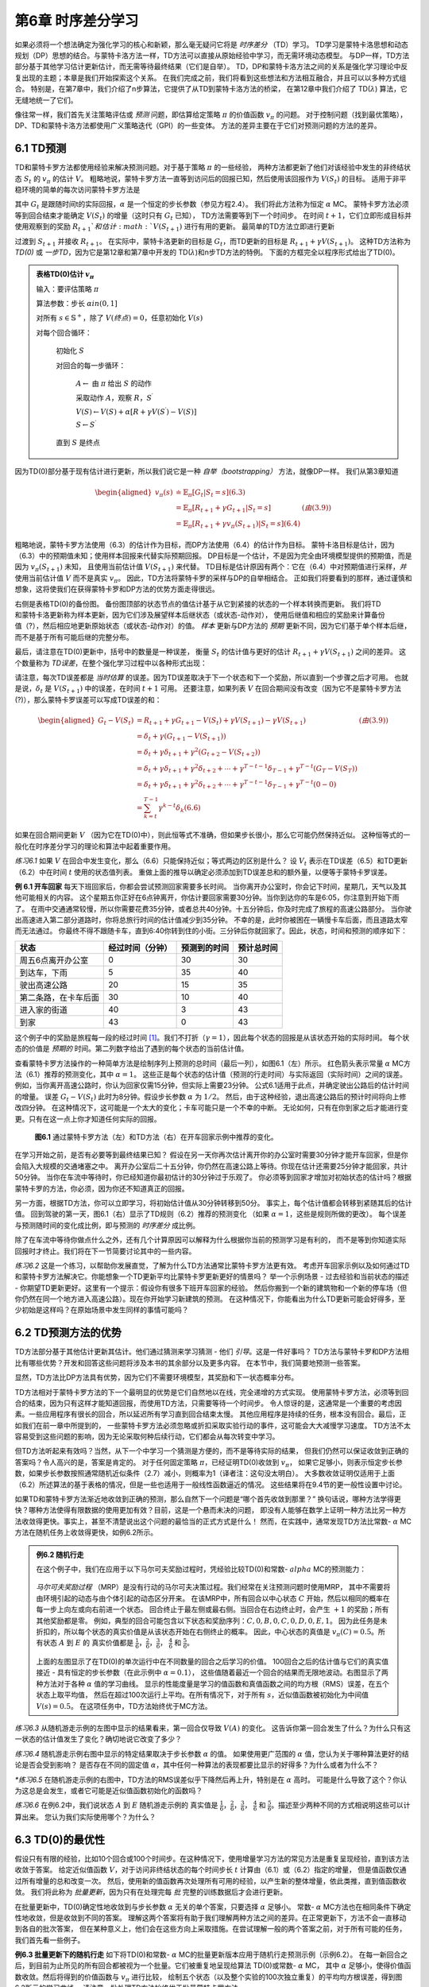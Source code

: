 第6章 时序差分学习
==================

如果必须将一个想法确定为强化学习的核心和新颖，那么毫无疑问它将是 *时序差分* （TD）学习。
TD学习是蒙特卡洛思想和动态规划（DP）思想的结合。与蒙特卡洛方法一样，TD方法可以直接从原始经验中学习，而无需环境动态模型。
与DP一样，TD方法部分基于其他学习估计更新估计，而无需等待最终结果（它们是自举）。
TD，DP和蒙特卡洛方法之间的关系是强化学习理论中反复出现的主题；本章是我们开始探索这个关系。
在我们完成之前，我们将看到这些想法和方法相互融合，并且可以以多种方式组合。
特别是，在第7章中，我们介绍了n步算法，它提供了从TD到蒙特卡洛方法的桥梁，
在第12章中我们介绍了 TD(:math:`\lambda`) 算法，它无缝地统一了它们。

像往常一样，我们首先关注策略评估或 *预测* 问题，即估算给定策略 :math:`\pi` 的价值函数 :math:`v_\pi` 的问题。
对于控制问题（找到最优策略），DP、TD和蒙特卡洛方法都使用广义策略迭代（GPI）的一些变体。
方法的差异主要在于它们对预测问题的方法的差异。


6.1 TD预测
-------------

TD和蒙特卡罗方法都使用经验来解决预测问题。对于基于策略 :math:`\pi` 的一些经验，
两种方法都更新了他们对该经验中发生的非终结状态 :math:`S_t` 的 :math:`v_\pi` 的估计 :math:`V`。
粗略地说，蒙特卡罗方法一直等到访问后的回报已知，然后使用该回报作为 :math:`V(S_t)` 的目标。
适用于非平稳环境的简单的每次访问蒙特卡罗方法是

.. math::
    :label: 6.1

    V(S_{t}) \leftarrow V(S_{t})+\alpha\left[ G_{t}-V(S_{t})\right]

其中 :math:`G_t` 是跟随时间t的实际回报，:math:`\alpha` 是一个恒定的步长参数（参见方程2.4）。
我们将此方法称为恒定 :math:`\alpha` MC。
蒙特卡罗方法必须等到回合结束才能确定 :math:`V(S_t)` 的增量（这时只有 :math:`G_t` 已知），
TD方法需要等到下一个时间步。 在时间 :math:`t+1`，它们立即形成目标并
使用观察到的奖励 :math:`R_{t+1}`和估计 :math:`V(S_{t+1})` 进行有用的更新。
最简单的TD方法立即进行更新

.. math::
    :label: 6.2

    V(S_{t}) \leftarrow V(S_{t})+\alpha\left[R_{t+1}+\gamma V(S_{t+1})-V(S_{t})\right]

过渡到 :math:`S_{t+1}` 并接收 :math:`R_{t+1}`。
在实际中，蒙特卡洛更新的目标是 :math:`G_t`，而TD更新的目标是 :math:`R_{t+1} + \gamma V(S_{t+1})`。
这种TD方法称为 *TD(0)* 或 *一步TD*，因为它是第12章和第7章中开发的 TD(:math:`\lambda`)和n步TD方法的特例。
下面的方框完全以程序形式给出了TD(0)。

.. admonition:: 表格TD(0)估计 :math:`v_\pi`
    :class: important

    输入：要评估策略 :math:`\pi`

    算法参数：步长 :math:`\alpha in (0,1]`

    对所有 :math:`s \in \mathbb{S}^{+}`，除了 :math:`V(终点)=0`，任意初始化 :math:`V(s)`

    对每个回合循环：

        初始化 :math:`S`

        对回合的每一步循环：

            :math:`A \leftarrow` 由 :math:`\pi` 给出 :math:`S` 的动作

            采取动作 :math:`A`，观察 :math:`R`，:math:`S^{\prime}`

            :math:`V(S) \leftarrow V(S)+\alpha\left[R+\gamma V(S^{\prime})-V(S)\right]`

            :math:`S \leftarrow S^{\prime}`

        直到 :math:`S` 是终点

因为TD(0)部分基于现有估计进行更新，所以我们说它是一种 *自举（bootstrapping）* 方法，就像DP一样。
我们从第3章知道

.. math::

    \begin{aligned}
    v_{\pi}(s) & \doteq \mathbb{E}_{\pi}\left[G_{t} | S_{t}=s\right]  (6.3)\\
    &=\mathbb{E}_{\pi}\left[R_{t+1}+\gamma G_{t+1} | S_{t}=s\right] & (由(3.9))\\
    &=\mathbb{E}_{\pi}\left[R_{t+1}+\gamma v_{\pi}\left(S_{t+1}\right) | S_{t}=s\right] (6.4)
    \end{aligned}

粗略地说，蒙特卡罗方法使用（6.3）的估计作为目标，而DP方法使用（6.4）的估计作为目标。
蒙特卡洛目标是估计，因为（6.3）中的预期值未知；使用样本回报来代替实际预期回报。
DP目标是一个估计，不是因为完全由环境模型提供的预期值，而是因为 :math:`v_{\pi}(S_{t+1})` 未知，
且使用当前估计值 :math:`V(S_{t+1})` 来代替。
TD目标是估计原因有两个：它在（6.4）中对预期值进行采样，*并* 使用当前估计值 :math:`V` 而不是真实 :math:`v_\pi`。
因此，TD方法将蒙特卡罗的采样与DP的自举相结合。
正如我们将要看到的那样，通过谨慎和想象，这将使我们在获得蒙特卡罗和DP方法的优势方面走得很远。

.. figure:: images/TD(0).png
    :align: right
    :width: 50px

右侧是表格TD(0)的备份图。
备份图顶部的状态节点的值估计基于从它到紧接的状态的一个样本转换而更新。
我们将TD和蒙特卡洛更新称为样本更新，因为它们涉及展望样本后继状态（或状态-动作对），
使用后继值和相应的奖励来计算备份值（?），然后相应地更新原始状态（或状态-动作对）的值。
*样本* 更新与DP方法的 *预期* 更新不同，因为它们基于单个样本后继，而不是基于所有可能后继的完整分布。

最后，请注意在TD(0)更新中，括号中的数量是一种误差，
衡量 :math:`S_t` 的估计值与更好的估计 :math:`R_{t+1} + \gamma V(S_{t+1})` 之间的差异。
这个数量称为 *TD误差*，在整个强化学习过程中以各种形式出现：

.. math::
    :label: 6.5

    \delta_{t} \doteq R_{t+1}+\gamma V\left(S_{t+1}\right)-V\left(S_{t}\right)

请注意，每次TD误差都是 *当时估算* 的误差。因为TD误差取决于下一个状态和下一个奖励，所以直到一个步骤之后才可用。
也就是说，:math:`\delta_{t}` 是 :math:`V(S_{t+1})` 中的误差，在时间 :math:`t+1` 可用。
还要注意，如果列表 :math:`V` 在回合期间没有改变（因为它不是蒙特卡罗方法(?)），那么蒙特卡罗误差可以写成TD误差的和：

.. math::

    \begin{aligned}
    G_{t}-V\left(S_{t}\right) &=R_{t+1}+\gamma G_{t+1}-V\left(S_{t}\right)+\gamma V\left(S_{t+1}\right)-\gamma V\left(S_{t+1}\right) & (由(3.9)) \\
    &=\delta_{t}+\gamma\left(G_{t+1}-V\left(S_{t+1}\right)\right) \\
    &=\delta_{t}+\gamma \delta_{t+1}+\gamma^{2}\left(G_{t+2}-V\left(S_{t+2}\right)\right) \\
    &=\delta_{t}+\gamma \delta_{t+1}+\gamma^{2} \delta_{t+2}+\cdots+\gamma^{T-t-1} \delta_{T-1}+\gamma^{T-t}\left(G_{T}-V\left(S_{T}\right)\right) \\
    &=\delta_{t}+\gamma \delta_{t+1}+\gamma^{2} \delta_{t+2}+\cdots+\gamma^{T-t-1} \delta_{T-1}+\gamma^{T-t}(0-0) \\
    &=\sum_{k=t}^{T-1} \gamma^{k-t} \delta_{k} (6.6)
    \end{aligned}

如果在回合期间更新 :math:`V` （因为它在TD(0)中），则此恒等式不准确，但如果步长很小，那么它可能仍然保持近似。
这种恒等式的一般化在时序差分学习的理论和算法中起着重要作用。

*练习6.1* 如果 :math:`V` 在回合中发生变化，那么（6.6）只能保持近似；等式两边的区别是什么？
设 :math:`V_t` 表示在TD误差（6.5）和TD更新（6.2）中在时间 :math:`t` 使用的状态值列表。
重做上面的推导以确定必须添加到TD误差总和的额外量，以便等于蒙特卡罗误差。

**例 6.1 开车回家** 每天下班回家后，你都会尝试预测回家需要多长时间。
当你离开办公室时，你会记下时间，星期几，天气以及其他可能相关的内容。
这个星期五你正好在6点钟离开，你估计要回家需要30分钟。当你到达你的车是6:05，你注意到开始下雨了。
在雨中交通通常较慢，所以你需要花费35分钟，或者总共40分钟。十五分钟后，你及时完成了旅程的高速公路部分。
当你驶出高速进入第二部分道路时，你将总旅行时间的估计值减少到35分钟。
不幸的是，此时你被困在一辆慢卡车后面，而且道路太窄而无法通过。
你最终不得不跟随卡车，直到6:40你转到住的小街。三分钟后你就回家了。因此，状态，时间和预测的顺序如下：

======================= ==================== ================= ===============
状态                      经过时间（分钟）        预测到的时间       预计总时间
======================= ==================== ================= ===============
周五6点离开办公室            0                      30              30
到达车，下雨                 5                      35              40
驶出高速公路                 20                     15              35
第二条路，在卡车后面          30                     10              40
进入家的街道                 40                     3              43
到家                        43                     0              43
======================= ==================== ================= ===============

这个例子中的奖励是旅程每一段的经过时间 [1]_。我们不打折（:math:`\gamma=1`），因此每个状态的回报是从该状态开始的实际时间。
每个状态的价值是 *预期的* 时间。第二列数字给出了遇到的每个状态的当前估计值。

查看蒙特卡罗方法操作的一种简单方法是绘制序列上预测的总时间（最后一列），如图6.1（左）所示。
红色箭头表示常量 :math:`\alpha` MC方法（6.1）推荐的预测变化，其中 :math:`\alpha=1`。
这些正是每个状态的估计值（预测的行走时间）与实际返回（实际时间）之间的误差。
例如，当你离开高速公路时，你认为回家仅需15分钟，但实际上需要23分钟。
公式6.1适用于此点，并确定驶出公路后的估计时间的增量。
误差 :math:`G_t - V(S_t)` 此时为8分钟。假设步长参数 :math:`\alpha` 为 :math:`1/2`。
然后，由于这种经验，退出高速公路后的预计时间将向上修改四分钟。
在这种情况下，这可能是一个太大的变化；卡车可能只是一个不幸的中断。
无论如何，只有在你到家之后才能进行变更。只有在这一点上你才知道任何实际的回报。

.. figure:: images/figure-6.1.png

    **图6.1** 通过蒙特卡罗方法（左）和TD方法（右）在开车回家示例中推荐的变化。

在学习开始之前，是否有必要等到最终结果已知？
假设在另一天你再次估计离开你的办公室时需要30分钟才能开车回家，但是你会陷入大规模的交通堵塞之中。
离开办公室后二十五分钟，你仍然在高速公路上等待。你现在估计还需要25分钟才能回家，共计50分钟。
当你在车流中等待时，你已经知道你最初估计的30分钟过于乐观了。
你必须等到回家才增加对初始状态的估计吗？根据蒙特卡罗的方法，你必须，因为你还不知道真正的回报。

另一方面，根据TD方法，你可以立即学习，将初始估计值从30分钟转移到50分。
事实上，每个估计值都会转移到紧随其后的估计值。
回到驾驶的第一天，图6.1（右）显示了TD规则（6.2）推荐的预测变化
（如果 :math:`\alpha=1`，这些是规则所做的更改）。
每个误差与预测随时间的变化成比例，即与预测的 *时序差分* 成比例。

除了在车流中等待你做点什么之外，还有几个计算原因可以解释为什么根据你当前的预测学习是有利的，
而不是等到你知道实际回报时才终止。我们将在下一节简要讨论其中的一些内容。

*练习6.2* 这是一个练习，以帮助你发展直觉，了解为什么TD方法通常比蒙特卡罗方法更有效。
考虑开车回家示例以及如何通过TD和蒙特卡罗方法解决它。你能想象一个TD更新平均比蒙特卡罗更新更好的情景吗？
举一个示例场景 - 过去经验和当前状态的描述 - 你期望TD更新更好。这里有一个提示：假设你有很多下班开车回家的经验。
然后你搬到一个新的建筑物和一个新的停车场（但你仍然在同一个地方进入高速公路）。现在你开始学习新建筑的预测。
在这种情况下，你能看出为什么TD更新可能会好得多，至少初始是这样吗？在原始场景中发生同样的事情可能吗？


6.2 TD预测方法的优势
---------------------

TD方法部分基于其他估计更新其估计。他们通过猜测来学习猜测 - 他们 *引导*。这是一件好事吗？
TD方法与蒙特卡罗和DP方法相比有哪些优势？开发和回答这些问题将涉及本书的其余部分以及更多内容。
在本节中，我们简要地预测一些答案。

显然，TD方法比DP方法具有优势，因为它们不需要环境模型，其奖励和下一状态概率分布。

TD方法相对于蒙特卡罗方法的下一个最明显的优势是它们自然地以在线，完全递增的方式实现。
使用蒙特卡罗方法，必须等到回合的结束，因为只有这样才能知道回报，而使用TD方法，只需要等待一个时间步。
令人惊讶的是，这通常是一个重要的考虑因素。一些应用程序有很长的回合，所以延迟所有学习直到回合结束太慢。
其他应用程序是持续的任务，根本没有回合。最后，正如我们在前一章中所提到的，
一些蒙特卡罗方法必须忽略或折扣采取实验行动的事件，这可能会大大减慢学习速度。
TD方法不太容易受到这些问题的影响，因为无论采取何种后续行动，它们都会从每次转变中学习。

但TD方法听起来有效吗？当然，从下一个中学习一个猜测是方便的，而不是等待实际的结果，
但我们仍然可以保证收敛到正确的答案吗？令人高兴的是，答案是肯定的。
对于任何固定策略 :math:`\pi`，已经证明TD(0)收敛到 :math:`v_{\pi}`，
如果它足够小，则表示恒定步长参数，如果步长参数按照通常随机近似条件（2.7）减小，则概率为1（译者注：这句没太明白）。
大多数收敛证明仅适用于上面（6.2）所述算法的基于表格的情况，但是一些也适用于一般线性函数逼近的情况。
这些结果将在9.4节的更一般性设置中讨论。

如果TD和蒙特卡罗方法渐近地收敛到正确的预测，那么自然下一个问题是“哪个首先收敛到那里？”
换句话说，哪种方法学得更快？哪种方法使得有限数据的使用更加有效？目前，这是一个悬而未决的问题，
即没有人能够在数学上证明一种方法比另一种方法收敛得更快。事实上，甚至不清楚说出这个问题的最恰当的正式方式是什么！
然而，在实践中，通常发现TD方法比常数- :math:`\alpha` MC方法在随机任务上收敛得更快，如例6.2所示。

.. admonition:: 例6.2 随机行走
    :class: important

    在这个例子中，我们在应用于以下马尔可夫奖励过程时，凭经验比较TD(0)和常数- :math:`alpha` MC的预测能力：

    .. figure:: images/random_walk_markov_reward_process.png

    *马尔可夫奖励过程* （MRP）是没有行动的马尔可夫决策过程。我们经常在关注预测问题时使用MRP，
    其中不需要将由环境引起的动态与由个体引起的动态区分开来。
    在该MRP中，所有回合以中心状态 :math:`C` 开始，然后以相同的概率在每一步上向左或向右前进一个状态。
    回合终止于最左侧或最右侧。当回合在右边终止时，会产生 :math:`+1` 的奖励；所有其他奖励都是零。
    例如，典型的回合可能包含以下状态和奖励序列：:math:`C, 0, B, 0, C, 0, D, 0, E, 1`。
    因为此任务是未折扣的，所以每个状态的真实价值是从该状态开始在右侧终止的概率。
    因此，中心状态的真值是 :math:`v_\pi(C)=0.5`。所有状态 :math:`A` 到 :math:`E` 的
    真实价值都是 :math:`\frac{1}{6}`，:math:`\frac{2}{6}`，:math:`\frac{3}{6}`，
    :math:`\frac{4}{6}` 和 :math:`\frac{5}{6}`。

    .. figure:: images/random_walk_comparison.png

    上面的左图显示了在TD(0)的单次运行中在不同数量的回合之后学习的价值。
    100回合之后的估计值与它们的真实值接近 - 具有恒定的步长参数（在此示例中 :math:`\alpha=0.1`），
    这些值随着最近一个回合的结果而无限地波动。右图显示了两种方法对于各种 :math:`\alpha` 值的学习曲线。
    显示的性能度量是学习的值函数和真值函数之间的均方根（RMS）误差，在五个状态上取平均值，
    然后在超过100次运行上平均。在所有情况下，对于所有 :math:`s`，近似值函数被初始化为中间值 :math:`V(s)=0.5`。
    在这项任务中，TD方法始终优于MC方法。

*练习6.3* 从随机游走示例的左图中显示的结果看来，第一回合仅导致 :math:`V(A)` 的变化。
这告诉你第一回合发生了什么？为什么只有这一状态的估计值发生了变化？确切地说它改变了多少？

*练习6.4* 随机游走示例右图中显示的特定结果取决于步长参数 :math:`\alpha` 的值。
如果使用更广范围的 :math:`\alpha` 值，您认为关于哪种算法更好的结论是否会受到影响？
是否存在不同的固定值 :math:`\alpha`，其中任何一种算法的表现都要比显示的好得多？为什么或者为什么不？

*\*练习6.5* 在随机游走示例的右图中，TD方法的RMS误差似乎下降然后再上升，特别是在 :math:`\alpha` 高时。
可能是什么导致了这个？你认为这总是会发生，或者它可能是近似值函数初始化的函数吗？

*练习6.6* 在例6.2中，我们说状态 :math:`A` 到 :math:`E` 随机游走示例的
真实值是 :math:`\frac{1}{6}`，:math:`\frac{2}{6}`，:math:`\frac{3}{6}`，
:math:`\frac{4}{6}` 和 :math:`\frac{5}{6}`。描述至少两种不同的方式相说明这些可以计算出来。
您认为我们实际使用哪个？为什么？


6.3 TD(0)的最优性
------------------

假设只有有限的经验，比如10个回合或100个时间步。在这种情况下，使用增量学习方法的常见方法是重复呈现经验，直到该方法收敛于答案。
给定近似值函数 :math:`V`，对于访问非终结状态的每个时间步长 :math:`t` 计算由（6.1）或（6.2）指定的增量，
但是值函数仅通过所有增量的总和改变一次。
然后，使用新的值函数再次处理所有可用的经验，以产生新的整体增量，依此类推，直到值函数收敛。
我们将此称为 *批量更新*，因为只有在处理完每 *批* 完整的训练数据后才会进行更新。

在批量更新中，TD(0)确定性地收敛到与步长参数 :math:`\alpha` 无关的单个答案，只要选择 :math:`\alpha` 足够小。
常数- :math:`\alpha` MC方法也在相同条件下确定性地收敛，但是收敛到不同的答案。
理解这两个答案将有助于我们理解两种方法之间的差异。在正常更新下，方法不会一直移动到各自的批次答案，
但在某种意义上，他们会在这些方向上采取措施。在尝试理解一般的两个答案之前，对于所有可能的任务，我们首先看一些例子。

**例6.3 批量更新下的随机行走** 如下将TD(0)和常数- :math:`\alpha` MC的批量更新版本应用于随机行走预测示例（示例6.2）。
在每一新回合之后，到目前为止所见的所有回合都被视为一个批量。它们被重复地呈现给算法 TD(0)或常数- :math:`\alpha` MC，
其中 :math:`\alpha` 足够小，使得价值函数收敛。然后将得到的价值函数与 :math:`v_\pi` 进行比较，
绘制五个状态（以及整个实验的100次独立重复）的平均均方根误差，得到图6.2所示的学习曲线。
请注意，批处理TD方法始终优于批量蒙特卡罗方法。

.. figure:: images/figure-6.2.png
    :align: right
    :width: 400px

    **图6.2** 在随机行走任务的批量训练下TD(0)和常数- :math:`\alpha` MC的性能。

在批量训练中，常数- :math:`\alpha` MC收敛于值 :math:`V(s)`，这是在访问每个状态之后经历的实际回报的样本平均值。
这些是最佳估计，因为它们最小化了训练集中实际回报的均方误差。从这个意义上来说，令人惊讶的是，
批量TD方法能够根据右图所示的均方根误差测量得到更好的效果。批量TD如何能够比这种最佳方法表现更好？
答案是蒙特卡罗方法仅以有限的方式是最优的，而TD以与预测回报更相关的方式是最优的。

**例6.4 你是预测者** 现在把自己置于未知马尔可夫奖励过程的回报预测者的角色。假设你观察了以下八个回合：

======== =====
A,0,B,0   B,1
B,1       B,1
B,1       B,1
B,1       B,0
======== =====

这意味着第一个回合在状态A开始，转换为B，奖励为0，然后从B终止，奖励为0。其他七个回合甚至更短，从B开始并立即终止。
鉴于这批数据，您认为估计 :math:`V(A)` 和 :math:`V(B)` 的最佳预测最佳值是什么？
每个人都可能会同意 :math:`V(B)` 的最佳值是 :math:`\frac{3}{4}`，
因为在状态B的8次中有6次过程立即终止，回报为1，而在B中另外两次过程终止于回报0。

.. figure:: images/you_are_the_predictor.png
    :align: right
    :width: 150px

但是，根据这些数据，估算 :math:`V(A)` 的最佳值是多少？这里有两个合理的答案。
一个是观察到过程处于状态A会100％立即到达B（奖励为0）；
因为我们已经确定B的值为 :math:`\frac{3}{4}`，所以A的值也必须为 :math:`\frac{3}{4}`。
查看这个答案的一种方法是它首先建立马尔可夫过程的建模，在这种情况下如右图所示，
然后计算给定模型的正确估计，在这种情况下确实给出 :math:`V(A)=\frac{3}{4}`。
这也是批量TD(0)给出的答案。

另一个合理的答案就是注意到我们已经看过A一次，其后的回报是0；因此，我们估计 :math:`V(A)` 为0。
这是批量蒙特卡罗方法给出的答案。请注意，它也是给出训练数据最小平方误差的答案。
实际上，它给数据带来零误差。但我们仍然希望第一个答案会更好。如果该过程是马尔可夫的，
我们预计第一个答案将对 *未来* 数据产生较低的误差，即使蒙特卡罗对现有数据的回答更好。

实施例6.4说明了批次TD(0)和批量蒙特卡罗方法发现的估计值之间的一般差异。
批量蒙特卡罗方法总是找到最小化训练集上的均方误差的估计，
而批量TD(0)总是找到对马尔可夫过程的最大似然模型完全正确的估计。
通常，参数的 *最大似然估计* 是其生成数据的概率最大的参数值。
在这种情况下，最大似然估计是从观察到的事件中以明显方式形成的马尔可夫过程的模型：
从 :math:`i` 到 :math:`j` 的估计转移概率是从 :math:`i` 到 :math:`j` 的观察到的转变的分数，
以及相关联的预期奖励是在这些转变中观察到的奖励的平均值。
给定此模型，如果模型完全正确，我们可以计算值函数的估计值，该估计值将完全正确。
这被称为 *确定性等价估计*，因为它等同于假设潜在过程的估计是确定的而不是近似的。
通常，批量TD(0)收敛于确定性等价估计。

这有助于解释为什么TD方法比蒙特卡罗方法更快收敛。在批量形式中，TD(0)比蒙特卡罗方法更快，
因为它计算真实的确定性等价估计。这解释了随机行走任务中批量结果显示的TD(0)的优势（图6.2）。
与确定性等价估计的关系也可以部分解释非批量TD(0)的速度优势（例如，例6.2，第125页，右图）。
尽管非批量方法没有达到确定性等效或最小平方误差估计，但它们可以被理解为大致在这些方向上移动。
非批量TD(0)可能比常数- :math:`\alpha` MC更快，因为它正朝着更好的估计方向发展，即使它没有完全到达那里。
目前，关于在线TD和蒙特卡罗方法的相对效率，没有更明确的说法。

最后，值得注意的是，尽管确定性等价估计在某种意义上是最优解，但直接计算它几乎是不可行的。
如果 :math:`n=|\mathcal{S}|` 是状态的数量，然后仅形成过程的最大似然估计可能需要 :math:`n^2` 个存储器的量级，
并且如果按常规方式完成，则计算相应的值函数需要 :math:`n^3` 个计算步骤的量级。
在这些术语中，确实令人惊讶的是TD方法可以使用不超过 :math:`n` 阶的存储器和训练集上的重复计算来近似相同的解。
在具有大状态空间的任务中，TD方法可能是近似确定性等价解的唯一可行方法。

*\*练习6.7* 设计TD（0）更新的非策略版本，可以与任意目标策略⇡一起使用并覆盖行为策略b，在每个步骤t使用重要性采样率（5.3）。


6.4 Sarsa：在策略TD控制
------------------------

我们现在转向使用TD预测方法来解决控制问题。像往常一样，我们遵循广义策略迭代（GPI）的模式，这次只使用TD方法解决评估或预测部分。
与蒙特卡罗方法一样，我们面临着对探索和利用进行权衡的需要，并且再次采用的方法分为两大类：在策略和离策略。
在本节中，我们将介绍在策略上的TD控制方法。

第一步是学习动作价值函数而不是状态价值函数。特别是，对于在策略的方法，
我们必须估计当前行为策略 :math:`\pi` 和所有状态 :math:`s` 和行动 :math:`a` 的 :math:`q(s, a)`。
这可以使用基本上与上述用于学习 :math:`v_\pi` 的相同的TD方法来完成。
回想一下，回合由一系列状态和状态-动作对组成：

.. figure:: images/sequence_of_states_and_state-action_pairs.png

在上一节中，我们考虑了从状态到状态的转变，并学习了状态的价值。
现在我们考虑从状态-动作对转换到状态-动作对，并学习状态-动作对的价值。
这些案例在形式上是相同的：它们都是具有奖励过程的马尔可夫链。
确保TD(0)下状态价值收敛的定理也适用于相应的动作价值算法：

.. math::
    :label: 6.7

    Q\left(S_{t}, A_{t}\right) \leftarrow Q\left(S_{t}, A_{t}\right)+\alpha\left[R_{t+1}+\gamma Q\left(S_{t+1}, A_{t+1}\right)-Q\left(S_{t}, A_{t}\right)\right].

.. figure:: images/backup_of_sarsa.png
    :width: 50px
    :align: right

在从非终点状态 :math:`S_t` 的每次转换之后完成该更新。
如果 :math:`S_{t+1}` 是终点，则 :math:`Q(S_{t+1}, A_{t+1})` 被定义为零。
此规则使用五元组事件的每个元素 :math:`\left(S_{t}, A_{t}, R_{t+1}, S_{t+1}, A_{t+1}\right)`，
它们构成从一个状态-动作对到下一个状态-动作对的转换。这个五元组产生了算法的名称Sarsa。
Sarsa的备份图如右图所示。

可以直接设计基于Sarsa预测方法的在策略控制算法。
正如在所有策略方法中一样，我们不断估计行为策略 :math:`\pi` 的 :math:`q_\pi`，
同时将 :math:`\pi` 改为 :math:`q_\pi` 的贪婪。Sarsa控制算法的一般形式在下面的框中给出。

Sarsa算法的收敛属性取决于策略对 :math:`Q` 的依赖性。
例如，可以使用 :math:`\varepsilon` -贪婪或 :math:`\varepsilon` -soft 策略。
只要所有状态-动作对被无限次访问并且策略收敛于贪婪策略的限制
（可以控制，例如，设置 :math:`\varepsilon` -贪婪时的 :math:`\varepsilon=1/t`），
Sarsa就以概率1收敛到最优策略和动作-价值函数。

*练习6.8* 显示（6.6）的动作价值适用于TD误差的动作值形式
:math:`\delta_{t}=R_{t+1}+\gamma Q\left(S_{t+1}, A_{t+1}\right)-Q\left(S_{t}, A_{t}\right)`，
再次假设值不会逐步变化。

.. admonition:: Sarsa （在策略TD控制）估计 :math:`Q \approx q_*`
    :class: important

    算法参数：步长 :math:`\alpha \in (0,1]`，小值 :math:`\varepsilon > 0`

    对所有 :math:`s \in \mathcal(S)^+`，:math:`a \in \mathcal(A)(s)`，任意初始 :math:`Q(s, a)`，除了 :math:`Q(终点, \cdot)=0`

    对每一个回合循环：

        初始化 :math:`S`

        使用从 :math:`Q` 派生的策略从 :math:`S` 中选择 :math:`A`（例如，:maht:`\varepsilon` -贪婪）

        对回合的每一步循环：

            采取动作 :math:`A`，观察 :math:`R`, :math:`S^{\prime}`

            使用从 :math:`Q` 派生的策略从 :math:`S^{\prime}` 中选择 :math:`A^{\prime}`（例如，:maht:`\varepsilon` -贪婪）

            :math:`Q(S, A) \leftarrow Q(S, A)+\alpha\left[R+\gamma Q\left(S^{\prime}, A^{\prime}\right)-Q(S, A)\right]`

            :math:`S \leftarrow S^{\prime}`；:math:`A \leftarrow A^{\prime}`；

        直到 :math:`S` 是终点

**例6.5：有风网格世界** 下面的插图是一个标准的网格世界，有开始和目标状态，
但有一个差异：在网格中间有一个向上运行的侧风。
动作是标准的四个── **上**，**下**，**右** 和 **左**，但在中间区域，
结果的下一个状态向上移动一个“风”，其强度因列而异。
在每列下方给出风的强度，向上移动的格子数量。
例如，如果你是目标右侧的一个单元格，则左侧的操作会将你带到目标上方的单元格。
这是一个没有折扣的回合任务，在达到目标状态之前回报恒定为 :math:`-1`。

.. figure:: images/sarsa_for_windy_gridworld.png
    :width: 350px
    :align: right

右边的图表显示了将 :math:`\varepsilon` -贪婪Sarsa应用于此任务的结果，
其中 :math:`\varepsilon=0.1`，:math:`\alpha=0.5`，
并且所有 :math:`s, a` 初始化价值 :math:`Q(s,a)=0`。
图表的斜率增加表明目标随着时间的推移更快地达到。经过8000个时间步骤，贪婪的策略早已是最优的（它的轨迹显示在图中）；
继续的 :math:`\varepsilon` -贪婪探索将平均回合长度保持在17步左右，比最低值15更多两步。
请注意，蒙特卡罗方法在这里不能轻易使用，因为所有策略都不能保证终止。
如果发现某项策略导致个体保持相同的状态，然后下一回合就永远不会结束。
Sarsa等在线学习方法没有这个问题，因为他们很快就会在这一回合中说这些策略很差，并转而使用其他策略。

*练习6.9：带有对角移动的有风网格世界（编程）* 重新解决有风的网格世界，假设有八种可能的动作，
包括对角线移动，而不是通常的四种动作。额外行动能使你做得好多少？除了由风引起的第九次动作之外，你能做到更好吗？

*练习6.10：随机风（编程）* 用对角移动重新解决有风网格世界任务，假设风的效果（如果有的话）是随机的，
有时从每列给出的平均值变化1。也就是说，三分之一的时间里你完全按照这些值移动，如上一个练习中所示，
但也有三分之一的时间将在该单元格一个单元格之上移动，另外三分之一的时间在一个单元格之下移动。
例如，如果你是目标右侧的一个单元格并向 **左** 移动，那么三分之一的时间将移动到目标上方一个单元格，
三分之一的时间将移动到目标上方两个单元格，最后三分之一的时间你移动到目标。


6.5 Q-learning：离策略TD控制
-----------------------------

强化学习的早期突破之一是开发了一种名为 *Q-learning* （Watkins，1989）的离策略TD控制算法，由以下定义：

.. math::
    :label: 6.8

    Q\left(S_{t}, A_{t}\right) \leftarrow Q\left(S_{t}, A_{t}\right)+\alpha\left[R_{t+1}+\gamma \max _{a} Q\left(S_{t+1}, a\right)-Q\left(S_{t}, A_{t}\right)\right].

在这种情况下，学习的动作-价值函数 :math:`Q` 直接近似 :math:`q_*`，即最佳动作-价值函数，与所遵循的策略无关。
这极大地简化了算法的分析并实现了早期的收敛证明。该策略仍然具有一个效果，即它确定访问和更新哪些状态-动作对。
但是，正确收敛所需的只是所有动作-价值对继续更新。正如我们在第5章中所观察到的那样，这是一个最小要求，
因为在一般情况下保证找到最佳行为的任何方法都必须要求它。
在该假设和步长参数序列的通常随机近似条件的变体下，:math:`Q` 已经显示出以概率1收敛到 :math:`q_*`。
Q-learning算法以程序形式显示如下。

.. admonition:: Q-learning （离策略TD控制）估计 :math:`\pi \approx \pi_*`
    :class: important

    算法参数：步长 :math:`\alpha \in (0,1]`，小值 :math:`\varepsilon > 0`

    对所有 :math:`s \in \mathcal(S)^+`，:math:`a \in \mathcal(A)(s)`，任意初始 :math:`Q(s, a)`，除了 :math:`Q(终点, \cdot)=0`

    对每一个回合循环：

        初始化 :math:`S`

        对回合的每一步循环：

            使用从 :math:`Q` 派生的策略从 :math:`S` 中选择 :math:`A`（例如，:maht:`\varepsilon` -贪婪）

            采取动作 :math:`A`，观察 :math:`R`, :math:`S^{\prime}`

            :math:`Q(S, A) \leftarrow Q(S, A)+\alpha\left[R+\gamma \max _{a} Q\left(S^{\prime}, a\right)-Q(S, A)\right]`

            :math:`S \leftarrow S^{\prime}`

        直到 :math:`S` 是终点

Q-learning的备份图是什么？规则（6.8）更新状态-动作对，因此顶点（更新的根）必须是一个小的，填充的动作节点。
更新也 *来自* 动作节点，最大化在下一个状态下可能执行的所有操作。因此，备份图的底部节点应该是所有这些动作节点。
最后，请记住，我们指出将这些“下一个动作”节点的最大值放在它们之间（图3.4-右）。你能猜出现在的图是什么样吗？
如果能，请在转到图6.4中的答案之前进行猜测。

.. figure:: images/the_cliff_gridworld.png
    :width: 350px
    :align: right

**例6.6：悬崖行走** 这个网格世界示例比较了Sarsa和Q-learning，突出了在策略（Sarsa）和离策略（Q-learning）方法之间的区别。
考虑右边显示的网格世界。这是一个标准的未折扣的，偶然的任务，具有开始和目标状态，以及向上，向下，向右和向左移动的常见操作。
所有过渡的奖励都是 :math:`1`，除了那些标记为“悬崖”的区域。进入该区域会产生 :math:`-100` 的奖励，并且会立即回到起点。

.. figure:: images/performance_of_Sarsa_and_Q-learning.png
    :width: 350px
    :align: right

右图显示了具有 :math:`\varepsilon` -贪婪动作选择的Sarsa和Q-learning方法的性能，:math:`\alpha=0.1`。
在初始瞬态之后，Q-learning会学习最优策略的价值，这些策略沿着悬崖边缘行进。
不幸的是，由于“:math:`\varepsilon` -贪婪动作选择”，这导致它偶尔从悬崖上掉下来。
另一方面，Sarsa将动作选择考虑在内，并学习通过网格上部的更长但更安全的路径。
虽然Q-learning实际上学习了最优策略的价值，其在线表现比学习迂回策略的Sarsa差。
当然，如果 :math:`\varepsilon` 逐渐减少，那么两种方法都会渐近地收敛到最优策略。

*练习6.11* 为什么Q-learning被认为是一种 *离策略* 控制方法？

*练习6.12* 假设动作选择是贪婪的。Q-learning与Sarsa的算法完全相同吗？他们会做出完全相同的动作选择和权重更新吗？


6.6 预期的Sarsa
---------------

考虑与Q-learning一样的学习算法，区别在于其考虑到当前策略下每个动作的可能性，使用预期值而不是最大化下一个状态-动作对。
也就是说，考虑具有如下更新规则的算法

.. math::

    \begin{aligned}
    Q\left(S_{t}, A_{t}\right) & \leftarrow Q\left(S_{t}, A_{t}\right)+\alpha\left[R_{t+1}+\gamma \mathbb{E}_{\pi}\left[Q\left(S_{t+1}, A_{t+1}\right) | S_{t+1}\right]-Q\left(S_{t}, A_{t}\right)\right] \\
    & \leftarrow Q\left(S_{t}, A_{t}\right)+\alpha\left[R_{t+1}+\gamma \sum_{a} \pi\left(a | S_{t+1}\right) Q\left(S_{t+1}, a\right)-Q\left(S_{t}, A_{t}\right)\right] & \text{(6.9)}
    \end{aligned}

但这遵循Q-learning的模式。给定下一个状态 :math:`S_{t+1}`，
该算法 *确定地* 在与Sarsa *期望* 移动的方向相同的方向上移动，
因此它被称为 *预期的Sarsa*。其备份图如图6.4右边所示。

预期的Sarsa在计算上比Sarsa更复杂，但作为回报，它消除了由于随机选择 :math:`A_{t+1}` 而导致的差异
基于相同的经验，我们可能期望它的表现略好于Sarsa，实际上它通常也是如此。
图6.3显示了预期Sarsa与Sarsa，Q-learning的悬崖行走任务的总结。
预期的Sarsa在这个问题上保留了Sarsa对Q-learning的显着优势。
此外，对于广泛得步长参数 :math:`\alpha`的值，预期Sarsa显示出相对于Sarsa的显着改善。
在悬崖行走中，状态转换都是确定性的，所有随机性都来自策略。
在这种情况下，预期的Sarsa可以安全地设置 :math:`\alpha=1` 而不会导致渐近性能的任何退化，
而Sarsa只能在长期运行时以小的 :math:`\alpha` 值表现良好，短期表现较差。
在这个和其他例子中，预期的Sarsa相对于Sarsa具有一致的经验优势。


.. figure:: images/figure-6.3.png

    图6.3：TD控制方法对悬崖行走任务的临时和渐近性能是关于 :math:`\alpha` 的函数。
    所有算法都使用 :math:`\varepsilon` -贪婪策略，其中 :math:`\varepsilon=0.1`。
    渐近性能是超过100,000回合的平均，而临时性能是前100回合的平均值。
    这些数据分别是临时和渐近情况的超过50,000回合和10次运行的平均。
    实心圆圈标志着每种方法的最佳临时性能。改编自van Seijen et al.(2009)。

.. figure:: images/figure-6.4.png

    图6.4：Q-learning和预期Sarsa的备份图。

在这些悬崖行走任务结果中，预期的Sarsa被用于策略，但总的来说，它可能使用与目标策略 :math:`\pi` 不同的策略来产生行为，
在这种情况下，它成为一种离策略算法。例如，假设 :math:`\pi` 是贪婪的策略，而行为更具探索性；
然后预期Sarsa正是Q-learning。在这个意义上，预期的Sarsa包含并概括了Q-learning，同时可靠地改善了Sarsa。
除了额外的计算成本之外，预期的Sarsa可能完全支配其他更著名的TD控制算法。


6.8 最大化偏差和双学习
-------------------------

到目前为止，我们讨论的所有控制算法都涉及最大化其目标策略的构建。
例如，在Q-learning中，目标策略是给定当前操作值的贪婪策略，其中使用max定义，
而在Sarsa中，策略通常是 :math:`\varepsilon` -贪婪，这也涉及最大化操作。
在这些算法中，最大估计值被隐含地用作最大值的估计值，这可能导致显着的正偏差。
要了解原因，请考虑单个状态 :math:`s`，其中有许多动作 :math:`a` 的真值 :math:`q(s, a)` 都是零，
但其估计值 :math:`Q(s, a)` 是不确定的，因此分布在零的上方和下方。
真值的最大值为零，但估计的最大值为正，一个正偏差。我们称之为 *最大化偏差*。

**例6.7 最大化偏差例子** 图6.5中显示的小型MDP提供了一个简单的示例，说明最大化偏差如何影响TD控制算法的性能。
MDP有两个非终端状态 **A** 和 **B**，回合总是从 **A** 开始，可以选择 **左** **右** 两个动作。
**右** 动作立即转换到终止状态，奖励和返回为零。**左** 动作转换为 **B**，同时奖励为零，
之后有许多可能的动作，所有动作都会导致立即终止，奖励来自正态分布，平均值为 :math:`-0.1`，方差为 :math:`1.0`。
因此，从 **左** 开始的任何轨迹的预期回报是 :math:`-0.1`，因此在状态 **A** 中向 **左** 移动总是错误的。
然而，我们的控制方法可能有利于 **左** 动作，因为最大化偏差使 **B** 看起来具有正值。
图6.5显示，带有 :math:`\varepsilon` -贪婪动作选择的Q-learning最初学会强烈支持 **左** 动作。
即使在渐近线上，Q-learning也比我们的参数设置
（:math:`\varepsilon=0.1`，:math:`\alpha=0.1` 和 :math:`\gamma=0.1`）
中的 **左** 动作大约多5％。

.. figure:: images/figure-6.5.png

    **图6.5** 在简单的情节MDP上进行Q-learning和双Q-learning的比较（显示插图）。
    Q-learning最初学习比 **右** 动作更经常地学习 **左** 动作，并且总是比 :math:`\varepsilon=0.1`
    的 :math:`\varepsilon` -贪婪动作选择强制执行的最小概率的5％更经常地学习。
    相比之下，双Q-learning基本上不受最大化偏差的影响。这些数据是超过10,000次运行的平均。
    初始动作价值估计为零。:math:`\varepsilon` -贪婪动作选择中的任何关系都是随机打破的。

是否存在避免最大化偏差的算法？首先，考虑一个赌博机例子，其中我们对许多行为中的每一个的价值进行噪声估计，
获得作为每个行动的所有游戏所获得的奖励的样本平均值。如上所述，如果我们使用估计的最大值作为真值的最大值的估计，
那么将存在正的最大化偏差。查看问题的一种方法是，由于使用相同的样本（游戏）来确定最大化动作和估计其值。
假设我们将游戏划分为两组，并用它们来学习两个独立的估计，称之为 :math:`Q_1(a)` 和 :math:`Q_2(a)`，
对 :math:`a\in\mathcal{A}`，每个都是真值 :math:`q(a)` 的估计。
我们可以使用一个估计值，比如 :math:`Q_1`，确定最大化动作 :math:`A^{*}=\arg \max _{a} Q_{1}(a)`，
另一个 :math:`Q_2` 提供其价值的估计 :math:`Q_{2}(A^{*})=Q_2(\arg \max _{a} Q_{1}(a))`。
在 :math:`\mathcal{E}[Q_2(A^{*})]=q(A^{*})` 的意义上，该估计将是无偏的。
我们也可以重复这个过程，两个估计的作用相反，产生第二个无偏估计 :math:`Q_{1}(\arg \max _{a} Q_{2}(a))`。
这是 *双Q-learning* 的思想。请注意，虽然我们学习了两个估计值，但每次游戏只会更新一个估算值；
双学习使内存要求加倍，但不会增加每步的计算量。

双学习的想法自然地延伸到完整MDP的算法。例如，类似于Q-learning的双学习算法，称为双Q-learning，
将时间步长分为两步，可能通过在每一步上投硬币。如果硬币为正面，那么更新就是

.. math::
    :label: 6.10

    Q_{1}(S_{t}, A_{t}) \leftarrow Q_{1}(S_{t}, A_{t})+\alpha\left[R_{t+1}+\gamma Q_{2}\left(S_{t+1}, \underset{a}{\arg \max } Q_{1}(S_{t+1}, a\right))-Q_{1}(S_{t}, A_{t})\right]

如果硬币出现反面，则在 :math:`Q_1` 和 :math:`Q_2` 切换时进行相同的更新，以便更新 :math:`Q_2`。
两个近似值函数完全对称地处理。行为策略可以使用行为价值估计。
例如，双Q-learning的 :math:`\varepsilon` -贪婪策略可以基于两个动作价值估计的平均值（或总和）。
下面的框中给出了完整的双Q-learning算法。这是用于产生图6.5中结果的算法。
在这个例子中，双学习似乎消除了最大化偏见造成的伤害。
当然还有Sarsa和预期的Sarsa的双学习版本。

.. admonition:: 双Q-learning，估计 :math:`Q_1 \approx Q_2 \approx q_*`
    :class: important

    算法参数：步长 :math:`\alpha \in (0,1]`，小值 :math:`\varepsilon > 0`

    对所有 :math:`s\in\mathcal(S)^+`，:math:`a\in\mathcal(A)(s)`，初始化 :math:`Q_1(s,a)` 和 :math:`Q_2(s,a)`，使得 :math:`Q(终点, \cdot)=0`

    对每一个回合循环：

        初始化 :math:`S`

        对回合的每一步循环：

            依据在 :math:`Q_1+Q_2` 中策略 :math:`\varepsilon` -贪婪，从 :math:`S` 中选择 :math:`A`

            采取动作 :math:`A`，观察 :math:`R`, :math:`S^{\prime}`

            有0.5的概率：

                :math:`Q_{1}(S, A) \leftarrow Q_{1}(S, A)+\alpha\left(R+\gamma Q_{2}\left(S^{\prime}, \arg \max _{a} Q_{1}\left(S^{\prime}, a\right)\right)-Q_{1}(S, A)\right)`

            否则：

                :math:`Q_{2}(S, A) \leftarrow Q_{2}(S, A)+\alpha\left(R+\gamma Q_{1}\left(S^{\prime}, \arg \max _{a} Q_{2}\left(S^{\prime}, a\right)\right)-Q_{2}(S, A)\right)`

            :math:`S \leftarrow S^{\prime}`

        直到 :math:`S` 是终点

*\*练习6.13* 具有 :math:`\varepsilon` -贪婪目标策略的双预期Sarsa的更新方程是什么？


6.9 游戏，Afterstates和其他特殊情况
------------------------------------

在本书中，我们尝试对一系列任务提出统一的方法，但当然总是有一些特殊的任务可以通过专门的方式得到更好的处理。
例如，我们的一般方法涉及学习一个 *动作* -价值函数，
但是在第一章中我们提出了一种学习玩井字棋的TD方法，它学到的东西更像是一个 *状态* -价值函数。
如果我们仔细观察那个例子，很明显，在那里学到的函数通常意义上既没有动作价值函数也没有状态价值函数。
传统的状态价值函数评估个体可以选择操作的状态，但是在个体移动 *之后*，井字棋游戏中使用的状态价值函数评估棋盘位置。
让我们称这些为 *afterstates*，相应得价值函数为 *afterstate价值函数*。
当我们了解环境动态的初始部分但不一定了解完整的动态时，afterstates是有用的。
例如，在游戏中我们通常知道移动的直接影响。我们知道每次可能的棋子移动会产生什么样的位置，而不是我们的对手将如何应对。
afterstate价值函数是利用这种知识的自然方式，从而产生更有效的学习方法。

从井字棋示例中可以明显看出，根据afterstates设计算法更为有效。传统的动作价值函数将从位置 *和* 移动映射到价值的估计值。
但是许多位置-移动对产生相同的结果位置，如下例所示：

.. figure:: images/tic-tac-toe.png

在这种情况下，位置-移动对是不同的，但产生相同的“结果位置”，因此必须具有相同的夹子。
传统的行动-价值函数必须分别评估两个对，而afterstate价值函数将立即同等地评估两个对。
任何关于左侧位置-移动对的学习都会立即转移到右侧的位置-移动对。

Afterstates出现在许多任务中，而不仅仅是游戏。例如，在排队任务中，有一些操作，例如将客户分配给服务器，拒绝客户或丢弃信息。
在这种情况下，行动实际上是根据其直接影响来定义的，这些影响是完全已知的。

不可能描述所有可能的专业问题和相应的专业学习算法。但是，本书中提出的原则应该广泛应用。
例如，仍然可以根据广义策略迭代恰当地描述afterstate方法，其中策略和（afterstate）价值函数以基本相同的方式交互。
在许多情况下，人们仍将面临在策略和离策略方法之间的选择，以管理持续探索的需要。

*练习6.14* 描述杰克汽车租赁（例4.2）的任务如何用afterstates重写。就这一具体任务而言，为什么这样的重写可能会加速收敛？


6.10 总结
-----------

在本章中，我们介绍了一种新的学习方法，即时序差分（TD）学习，并展示了如何将其应用于强化学习问题。
像往常一样，我们将整体问题分为预测问题和控制问题。TD方法是用于解决预测问题的蒙特卡罗方法的替代方法。
在这两种情况下，控制问题的扩展都是通过我们从动态规划中抽象出来的通用策略迭代（GPI）的概念。
这就是近似策略和价值函数应该以朝着最优价值移动这样一种方式相互作用的想法。

构成GPI的两个过程之一驱使用价值函数准确地预测当前策略的回报；这是预测问题。
另一个过程推动策略对于当前价值函数在局部地（例如，:math:`\varepsilon` -贪婪）进行改进。
当第一个过程基于经验时，出现了关于保持足够的探索的问题。我们可以对TD控制方法进行分类，
根据他们是否通过使用在策略或者离策略的方法处理这个问题。
Sarsa是一种在策略的方法，而Q-learning是一种离策略的方法。预期的Sarsa也是一种离策略的方法。
第三种方法可以扩展TD方法来控制，我们在本章中没有包含，称为演员-评论家方法。这些方法在第13章中详细介绍。

本章介绍的方法是目前使用最广泛的强化学习方法。这可能是由于它们非常简单：
它们可以在线应用，只需极少的计算量，就可以通过与环境的交互来经历；
它们可以通过用小型计算机程序实现的单个方程几乎完全表达。
在接下来的几章中，我们扩展了这些算法，使它们更复杂，功能更强大。
所有新算法将保留这里介绍的算法的本质：它们将能够在线处理经验，计算相对较少，并且它们将由TD误差驱动。
本章介绍的TD方法的特殊情况应正确地称为 *一步法*，*表格式*，*不基于模型* TD方法。
在接下来的两章中，我们将它们扩展为 :math:`n` 步形式（蒙特卡罗方法的链接）和包含环境模型的形式（计划和动态规划的链接）。
然后，在本书的第二部分，我们将它们扩展到用各种形式的函数逼近而不是表格（深度学习和人工神经网络的链接）。

最后，在本章中，我们完全在强化学习问题的背景下讨论了TD方法，但TD方法实际上比这更普遍。
它们是学习对动力系统进行长期预测的一般方法。
例如，TD方法可能与预测财务数据，寿命，选举结果，天气模式，动物行为，发电站需求或客户购买有关。
只有当TD方法被分析为纯粹的预测方法时，不管它们在强化学习中的用途如何，它们的理论性质才能得到很好的理解。
即便如此，TD学习方法的这些其他潜在应用尚未得到广泛探索。


书目和历史评论
---------------

正如我们在第1章中所概述的那样，TD学习的概念早期源于动物学习心理学和人工智能，
最着名的是Samuel（1959）和Klopf（1972）的工作。
Samuel的工作被描述为第16.2节中的案例研究。与TD学习有关的还有Holland（1975,1976）早期关于价值预测一致性的想法。
这些影响了作者之一（Barto），他是1970年至1975年在Holland教授的密歇根大学的研究生。
Holland的想法引发了许多TD相关系统，
包括Booker（1982）和Holland斗式旅（bucket brigade）（1986）的工作，这与Sarsa有关，如下所述。

**6.1-2** 这些部分的大部分具体材料来自Sutton（1988），包括TD(0)算法，随机行走示例和术语“时序差分学习”。
动态规划和蒙特卡罗方法的关系受到Watkins（1989），Werbos（1987）和其他人影响。备份图的使用对于本书的第一版来说是新的。

基于Watkins和Dayan（1992）的工作，表格TD(0)被Sutton（1988）证明收敛和Dayan（1992）以概率为1证明。
Jaakkola，Jordan和Singh（1994）以及Tsitsiklis（1994）通过使用强大的现有随机近似理论的扩展，扩展和加强了这些结果。
其他扩展和一般化将在后面的章节中介绍。

**6.3** Sutton（1988）建立了批量训练下TD算法的最优性。
照亮这一结果的是Barnard（1993）推导的TD算法，它是用于学习马尔可夫链模型的增量方法的一个步骤和
用于从模型计算预测的方法的一个步骤的组合。术语 *确定性等价* 来自自适应控制文献（例如，Goodwin和Sin，1984）。

**6.4** Sarsa算法由Rummery和Niranjan（1994）引入。
他们结合人工神经网络对其进行了探索，称之为“修改连接Q-learning”。
Sutton（1996）引入了“Sarsa”这个名字。
Singh，Jaakkola，Littman和Szepesv ari（2000）证明了一步表格Sarsa（本章所述形式）的收敛性。
Tom Kalt提出了“有风网格世界”的例子。

Holland（1986）斗式旅的想法演变成与Sarsa密切相关的算法。斗式旅的最初想法涉及相互触发的规则链；
它专注于将信用从当前规则传递回触发它的规则。随着时间的推移，
斗式旅更像是TD学习，将信用归还给任何暂时的先前规则，而不仅仅是触发当前规则的规则。
斗式旅的现代形式，以各种自然方式简化，几乎与一步法Sarsa相同，如Wilson（1994）所详述。

**6.5** Watkins（1989）引入了Q-learning，Watkins和Dayan（1992）对收敛证明的概述进行了严格的描述。
Jaakkola，Jordan和Singh（1994）以及Tsitsiklis（1994）证明了更一般的收敛性结果。

**6.6** 预期的Sarsa算法由George John（1994）引入，他称之为“:math:`\overline{Q}` -learning”，
并强调其作为一种离策略算法优于Q-learning。当我们在本书的第一版中将预期的Sarsa作为练习，
或者对于van Seijen，van Hasselt，Whiteson和Weiring（2009），
他们建立了预期的Sarsa的收敛性和条件将胜过常规的Sarsa和Q-learning时，John的工作并不为我们所知。
我们的图6.3是根据他们的结果改编的。Van Seijen等人将“预期的Sarsa”定义为一种独立的策略方法（正如我们在第一版中所做的那样），
而现在我们将此名称用于目标和行为策略可能不同的通用算法。
van Hasselt（2011）注意到了预期的Sarsa的一般离策略视角，他称之为“一般Q学习”。

**6.7** 最大化偏差和双学习被van Hasselt引入并进行了广泛的研究（2010年，2011年）。
图6.5中的示例MDP改编自图4.1中的示例（van Hasselt，2011）。

**6.8** Afterstate的概念与“决策后的状态”的概念相同
（Van Roy，Bertsekas，Lee和Tsitsiklis，1997; Powell，2011）。


.. [1]
    如果这是一个控制问题，目的是最大限度地缩短旅行时间，那么我们当然会将奖励作为经过时间的 *负* 影响。
    但是因为我们只关注预测（策略评估），所以我们可以通过使用正数来保持简单。
